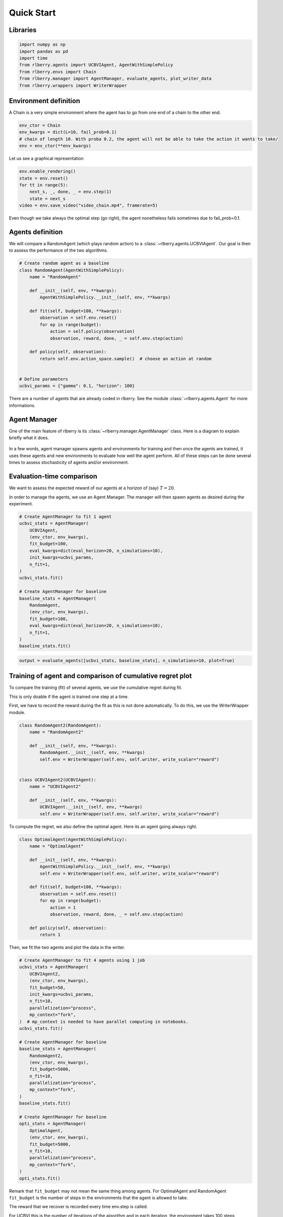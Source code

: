 .. _quick_start:

Quick Start
===========


Libraries
---------

.. code:: python

    import numpy as np
    import pandas as pd
    import time
    from rlberry.agents import UCBVIAgent, AgentWithSimplePolicy
    from rlberry.envs import Chain
    from rlberry.manager import AgentManager, evaluate_agents, plot_writer_data
    from rlberry.wrappers import WriterWrapper

Environment definition
----------------------

A Chain is a very simple environment where the agent has to go from one
end of a chain to the other end.

.. code:: python

    env_ctor = Chain
    env_kwargs = dict(L=10, fail_prob=0.1)
    # chain of length 10. With proba 0.2, the agent will not be able to take the action it wants to take/
    env = env_ctor(**env_kwargs)

Let us see a graphical representation

.. code:: python

    env.enable_rendering()
    state = env.reset()
    for tt in range(5):
        next_s, _, done, _ = env.step(1)
        state = next_s
    video = env.save_video("video_chain.mp4", framerate=5)

Even though we take always the optimal step (go right), the agent nonetheless
fails sometimes due to fail_prob=0.1.

.. video:: ../video_chain_quickstart.mp4
   :width: 600



Agents definition
-----------------

We will compare a RandomAgent (which plays random action) to a
:class:`~rlberry.agents.UCBVIAgent`. Our goal is then to assess the performance of the two
algorithms.

.. code:: python

    # Create random agent as a baseline
    class RandomAgent(AgentWithSimplePolicy):
        name = "RandomAgent"

        def __init__(self, env, **kwargs):
            AgentWithSimplePolicy.__init__(self, env, **kwargs)

        def fit(self, budget=100, **kwargs):
            observation = self.env.reset()
            for ep in range(budget):
                action = self.policy(observation)
                observation, reward, done, _ = self.env.step(action)

        def policy(self, observation):
            return self.env.action_space.sample()  # choose an action at random


    # Define parameters
    ucbvi_params = {"gamma": 0.1, "horizon": 100}

There are a number of agents that are already coded in rlberry. See the
module :class:`~rlberry.agents.Agent` for more informations.

Agent Manager
-------------

One of the main feature of rlberry is its :class:`~rlberry.manager.AgentManager`
class. Here is a diagram to explain briefly what it does.


.. figure:: agent_manager_diagram.png
    :align: center


In a few words, agent manager spawns agents and environments for training and
then once the agents are trained, it uses these agents and new environments
to evaluate how well the agent perform. All of these steps can be
done several times to assess stochasticity of agents and/or environment.


Evaluation-time comparison
--------------------------

We want to assess the expected reward of our agents at a horizon of
(say) :math:`T=20`.

In order to manage the agents, we use an Agent Manager. The manager will
then spawn agents as desired during the experiment.

.. code:: python

    # Create AgentManager to fit 1 agent
    ucbvi_stats = AgentManager(
        UCBVIAgent,
        (env_ctor, env_kwargs),
        fit_budget=100,
        eval_kwargs=dict(eval_horizon=20, n_simulations=10),
        init_kwargs=ucbvi_params,
        n_fit=1,
    )
    ucbvi_stats.fit()

    # Create AgentManager for baseline
    baseline_stats = AgentManager(
        RandomAgent,
        (env_ctor, env_kwargs),
        fit_budget=100,
        eval_kwargs=dict(eval_horizon=20, n_simulations=10),
        n_fit=1,
    )
    baseline_stats.fit()



.. code:: python

    output = evaluate_agents([ucbvi_stats, baseline_stats], n_simulations=10, plot=True)


.. figure:: output_14_1.png
    :align: center


Training of agent and comparison of cumulative regret plot
----------------------------------------------------------

To compare the training (fit) of several agents, we use the cumulative
regret during fit.

This is only doable if the agent is trained one step at a time.

First, we have to record the reward during the fit as this is not done
automatically. To do this, we use the WriterWrapper module.

.. code:: python

    class RandomAgent2(RandomAgent):
        name = "RandomAgent2"

        def __init__(self, env, **kwargs):
            RandomAgent.__init__(self, env, **kwargs)
            self.env = WriterWrapper(self.env, self.writer, write_scalar="reward")


    class UCBVIAgent2(UCBVIAgent):
        name = "UCBVIAgent2"

        def __init__(self, env, **kwargs):
            UCBVIAgent.__init__(self, env, **kwargs)
            self.env = WriterWrapper(self.env, self.writer, write_scalar="reward")

To compute the regret, we also define the optimal agent. Here its an
agent going always right.

.. code:: python

    class OptimalAgent(AgentWithSimplePolicy):
        name = "OptimalAgent"

        def __init__(self, env, **kwargs):
            AgentWithSimplePolicy.__init__(self, env, **kwargs)
            self.env = WriterWrapper(self.env, self.writer, write_scalar="reward")

        def fit(self, budget=100, **kwargs):
            observation = self.env.reset()
            for ep in range(budget):
                action = 1
                observation, reward, done, _ = self.env.step(action)

        def policy(self, observation):
            return 1


Then, we fit the two agents and plot the data in the writer.

.. code:: python

    # Create AgentManager to fit 4 agents using 1 job
    ucbvi_stats = AgentManager(
        UCBVIAgent2,
        (env_ctor, env_kwargs),
        fit_budget=50,
        init_kwargs=ucbvi_params,
        n_fit=10,
        parallelization="process",
        mp_context="fork",
    )  # mp_context is needed to have parallel computing in notebooks.
    ucbvi_stats.fit()

    # Create AgentManager for baseline
    baseline_stats = AgentManager(
        RandomAgent2,
        (env_ctor, env_kwargs),
        fit_budget=5000,
        n_fit=10,
        parallelization="process",
        mp_context="fork",
    )
    baseline_stats.fit()

    # Create AgentManager for baseline
    opti_stats = AgentManager(
        OptimalAgent,
        (env_ctor, env_kwargs),
        fit_budget=5000,
        n_fit=10,
        parallelization="process",
        mp_context="fork",
    )
    opti_stats.fit()


Remark that ``fit_budget`` may not mean the same thing among agents. For
OptimalAgent and RandomAgent ``fit_budget`` is the number of steps in
the environments that the agent is allowed to take.

The reward that we recover is recorded every time env.step is called.

For UCBVI this is the number of iterations of the algorithm and in each
iteration, the environment takes 100 steps (``horizon``) times the
``fit_budget``. Hence the fit_budget used here

Next, we estimate the optimal reward using the optimal policy.

Be careful that this is only an estimation: we estimate the optimal
regret using Monte Carlo and the optimal policy.

.. code:: python

    df = plot_writer_data(opti_stats, tag="reward", show=False)
    df = df.loc[df["tag"] == "reward"][["global_step", "value"]]
    opti_reward = df.groupby("global_step").mean()["value"].values

Finally, we plot the cumulative regret using the 5000 reward values.

.. code:: python

    def compute_regret(rewards):
        return np.cumsum(opti_reward - rewards[: len(opti_reward)])


    # Plot of the cumulative reward.
    output = plot_writer_data(
        [ucbvi_stats, baseline_stats],
        tag="reward",
        preprocess_func=compute_regret,
        title="Cumulative Regret",
    )



.. figure:: output_26_0.png
    :align: center
